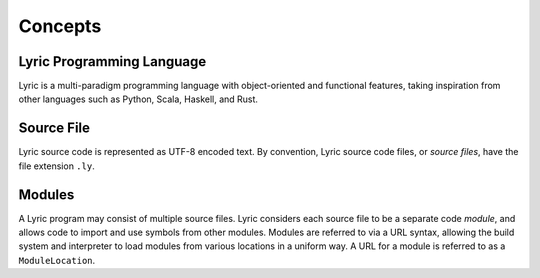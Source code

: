========
Concepts
========

Lyric Programming Language
--------------------------

Lyric is a multi-paradigm programming language with object-oriented and functional features,
taking inspiration from other languages such as Python, Scala, Haskell, and Rust.

Source File
-----------

Lyric source code is represented as UTF-8 encoded text. By convention, Lyric source code files,
or *source files*, have the file extension ``.ly``.

Modules
-------

A Lyric program may consist of multiple source files. Lyric considers each source file to be a
separate code *module*, and allows code to import and use symbols from other modules. Modules
are referred to via a URL syntax, allowing the build system and interpreter to load modules from
various locations in a uniform way. A URL for a module is referred to as a ``ModuleLocation``.